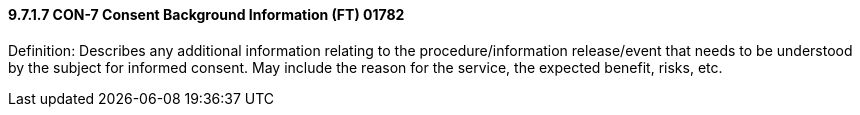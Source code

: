 ==== 9.7.1.7 CON-7 Consent Background Information (FT) 01782

Definition: Describes any additional information relating to the procedure/information release/event that needs to be understood by the subject for informed consent. May include the reason for the service, the expected benefit, risks, etc.

